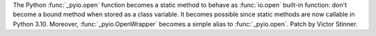 The Python :func:`_pyio.open` function becomes a static method to behave as
:func:`io.open` built-in function: don't become a bound method when stored as a
class variable. It becomes possible since static methods are now callable in
Python 3.10. Moreover, :func:`_pyio.OpenWrapper` becomes a simple alias to
:func:`_pyio.open`.
Patch by Victor Stinner.

